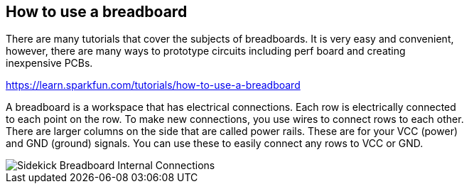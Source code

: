 == How to use a breadboard ==

There are many tutorials that cover the subjects of breadboards. It is very easy and convenient, +
however, there are many ways to prototype circuits including perf board and creating +
inexpensive PCBs.

https://learn.sparkfun.com/tutorials/how-to-use-a-breadboard

A breadboard is a workspace that has electrical connections. Each row is electrically connected +
to each point on the row. To make new connections, you use wires to connect rows to each other. +
There are larger columns on the side that are called power rails. These are for your VCC (power) +
and GND (ground) signals. You can use these to easily connect any rows to VCC or GND.


image::Sidekick_Breadboard_Internal_Connections.jpg[]
